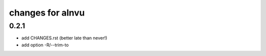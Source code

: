 ===================
 changes for alnvu
===================

0.2.1
=====

* add CHANGES.rst (better late than never!)
* add option -R/--trim-to

